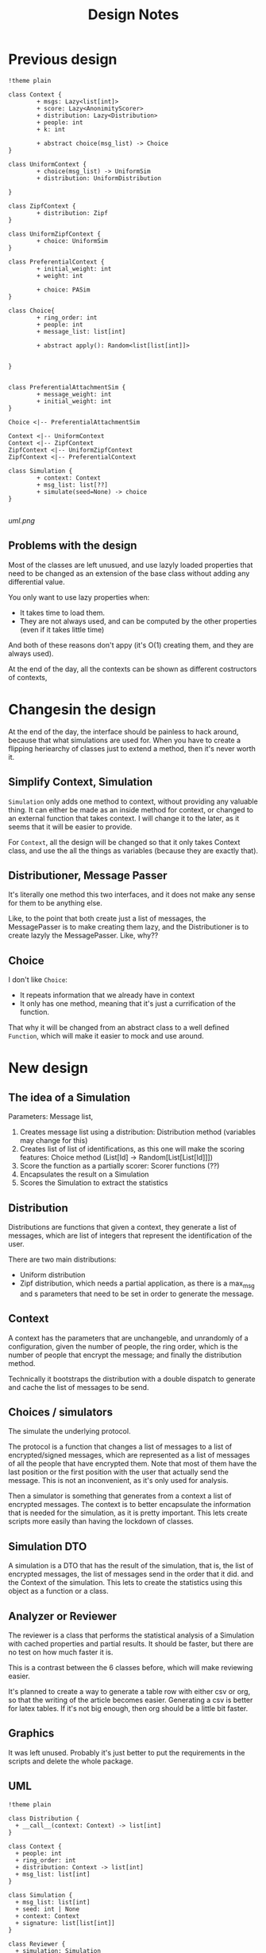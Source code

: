 #+title: Design Notes

* Previous design
#+begin_src plantuml :file uml.png
!theme plain

class Context {
        + msgs: Lazy<list[int]>
        + score: Lazy<AnonimityScorer>
        + distribution: Lazy<Distribution>
        + people: int
        + k: int

        + abstract choice(msg_list) -> Choice
}

class UniformContext {
        + choice(msg_list) -> UniformSim
        + distribution: UniformDistribution

}

class ZipfContext {
        + distribution: Zipf
}

class UniformZipfContext {
        + choice: UniformSim
}

class PreferentialContext {
        + initial_weight: int
        + weight: int

        + choice: PASim
}

class Choice{
        + ring_order: int
        + people: int
        + message_list: list[int]

        + abstract apply(): Random<list[list[int]]>


}


class PreferentialAttachmentSim {
        + message_weight: int
        + initial_weight: int
}

Choice <|-- PreferentialAttachmentSim

Context <|-- UniformContext
Context <|-- ZipfContext
ZipfContext <|-- UniformZipfContext
ZipfContext <|-- PreferentialContext

class Simulation {
        + context: Context
        + msg_list: list[??]
        + simulate(seed=None) -> choice
}

#+end_src

#+RESULTS:
[[file:uml.png]]

[[uml.png]]

** Problems with the design
Most of the classes are left unusued, and use lazyly loaded properties that need to be changed as an extension of the base class without adding any differential value.

You only want to use lazy properties when:
+ It takes time to load them.
+ They are not always used, and can be computed by the other properties (even if it takes little time)
And both of these reasons don't appy (it's O(1) creating them, and they are always used).

At the end of the day, all the contexts can be shown as different costructors of contexts,
* Changesin the design
At the end of the day, the interface should be painless to hack around, because that what simulations are
used for. When you have to create a flipping heriearchy of classes just to extend a method, then it's never worth it.

** Simplify Context, Simulation
~Simulation~ only adds one method to context, without providing any valuable thing. It can either be made as an inside method for context, or changed to an external function that takes context. I will change it to the later, as it seems that it will be easier to provide.

For ~Context~, all the design will be changed so that it only takes Context class, and use the all the things as variables (because they are exactly that).

** Distributioner, Message Passer
It's literally one method this two interfaces, and it does not make any sense for them to be anything else.

Like, to the point that both create just a list of messages, the MessagePasser is to make creating them lazy, and the Distributioner is to create lazyly the MessagePasser. Like, why??

** Choice
I don't like ~Choice~:
+ It repeats information that we already have in context
+ It only has one method, meaning that it's just a currification of the function.

That why it will be changed from an abstract class to a well defined ~Function~, which will make it easier to mock and use around.


* New design
** The idea of a Simulation
Parameters: Message list,
1. Creates message list using a distribution: Distribution method (variables may change for this)
2. Creates list of list of identifications, as this one will make the scoring features: Choice method (List[Id] -> Random[List[List[Id]]])
3. Score the function as a partially scorer: Scorer functions (??)
4. Encapsulates the result on a Simulation
5. Scores the Simulation to extract the statistics

** Distribution
Distributions are functions that given a context, they generate a list of messages, which are list of integers that represent the identification of the user.

There are two main distributions:
+ Uniform distribution
+ Zipf distribution, which needs a partial application, as there is a max_msg and s parameters that need to be set in order to generate the message.

** Context
A context has the parameters that are unchangeble, and unrandomly of a configuration, given the number of people, the ring order, which is the number of people that encrypt the message; and finally the distribution method.

Technically it bootstraps the distribution with a double dispatch to generate and cache the list of messages to be send.

** Choices / simulators
The simulate the underlying protocol.

The protocol is a function that changes a list of messages to a list of encrypted/signed messages, which are represented as a list of messages of all the people that have encrypted them. Note that most of them have the last position or the first position with the user that actually send the message. This is not an inconvenient, as it's only used for analysis.

Then a simulator is something that generates from a context a list of encrypted messages. The context is to better encapsulate the information that is needed for the simulation, as it is pretty important. This lets create scripts more easily than having the lockdown of classes.

** Simulation DTO
A simulation is a DTO that has the result of the simulation, that is, the list of encrypted messages, the list of messages send in the order that it did. and the Context of the simulation. This lets to create the statistics using this object as a function or a class.

** Analyzer or Reviewer
The reviewer is a class that performs the statistical analysis of a Simulation with cached properties and partial results. It should be faster, but there are no test on how much faster it is.

This is a contrast between the 6 classes before, which will make reviewing easier.

It's planned to create a way to generate a table row with either csv or org, so that the writing of the article becomes easier. Generating a csv is better for latex tables. If it's not big enough, then org should be a little bit faster.

** Graphics
It was left unused. Probably it's just better to put the requirements in the scripts and delete the whole package.

** UML
#+begin_src plantuml :file new-design.png
!theme plain

class Distribution {
  + __call__(context: Context) -> list[int]
}

class Context {
  + people: int
  + ring_order: int
  + distribution: Context -> list[int]
  + msg_list: list[int]
}

class Simulation {
  + msg_list: list[int]
  + seed: int | None
  + context: Context
  + signature: list[list[int]]
}

class Reviewer {
  + simulation: Simulation
  + scorer: Simulation -> list[float] = anonymity_score
  --
  + scores: ordered_list[(pos, score)]
  + anonymity: people without anonymity
  + medium_desviation: float
  + mean: float
  + median: float
  + min: float
  + max: float
}

Distribution -- Context
Context -- Simulation
Simulation -- Reviewer

#+end_src

#+RESULTS:
[[file:new-design.png]]

* DONE Finishing Clearing up
** DONE Write documentation on current design.
Everything should have its own documentation, I have become painfully aware of that.

** DONE Rewrite all tests with a simulation in mind
The refactor has been major, so everything should be tested again.

Let's try to have a good coverage before proceeding to study the protocols.


* PROJ More simulations

** TODO Change in user behaviour
What happens if a superuser goes to lurking for a while?

I should make some simulation to prove the different methodologies.

** DONE New encryption method
Get the last n messages to see how it adapts. It should prevent snowballing with more messages, and it would be quicker to adapt when user behaviour patterns change.

** TODO Moving average as encryption

** TODO Statistical analysis
Can I get who is the superusers accuretely.
